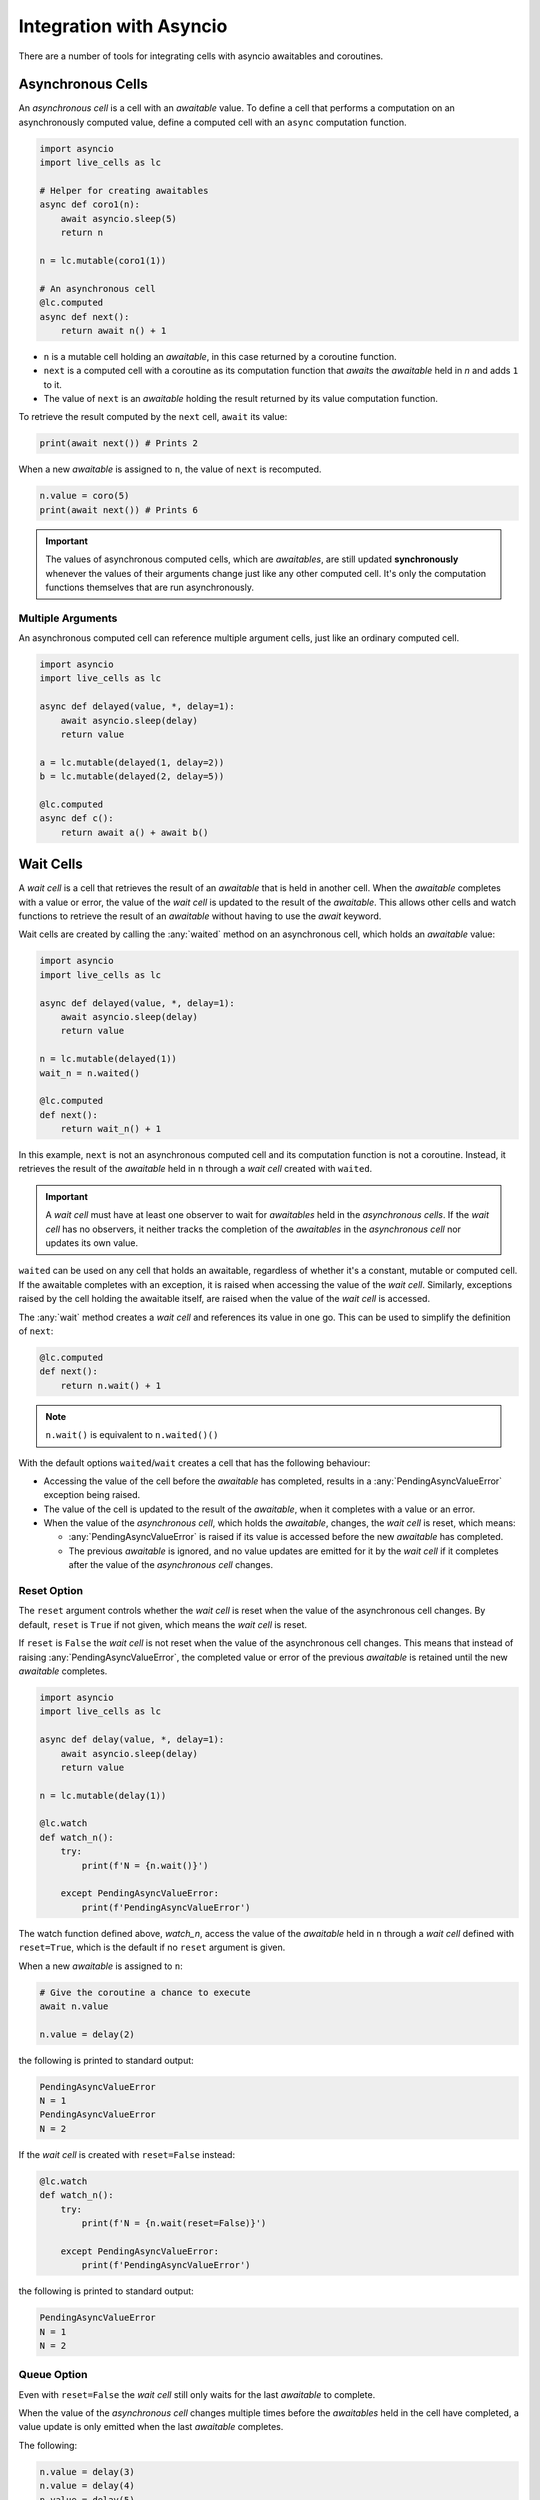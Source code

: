 Integration with Asyncio
========================

There are a number of tools for integrating cells with asyncio
awaitables and coroutines.

===================
Asynchronous Cells
===================

An *asynchronous cell* is a cell with an *awaitable* value. To define a
cell that performs a computation on an asynchronously computed value,
define a computed cell with an ``async`` computation function.

.. code-block:: python

   import asyncio
   import live_cells as lc

   # Helper for creating awaitables
   async def coro1(n):
       await asyncio.sleep(5)
       return n

   n = lc.mutable(coro1(1))

   # An asynchronous cell
   @lc.computed
   async def next():
       return await n() + 1

* ``n`` is a mutable cell holding an *awaitable*, in this case
  returned by a coroutine function.

* ``next`` is a computed cell with a coroutine as its computation
  function that *awaits* the *awaitable* held in *n* and adds ``1`` to
  it.

* The value of ``next`` is an *awaitable* holding the result returned by
  its value computation function.

To retrieve the result computed by the ``next`` cell, ``await`` its
value:

.. code-block:: python

   print(await next()) # Prints 2
  
When a new *awaitable* is assigned to ``n``, the value of ``next`` is
recomputed.

.. code-block:: python

   n.value = coro(5)
   print(await next()) # Prints 6


.. important::

   The values of asynchronous computed cells, which are *awaitables*,
   are still updated **synchronously** whenever the values of their
   arguments change just like any other computed cell. It's only the
   computation functions themselves that are run asynchronously.

------------------
Multiple Arguments
------------------

An asynchronous computed cell can reference multiple argument cells,
just like an ordinary computed cell.

.. code-block:: python

   import asyncio
   import live_cells as lc

   async def delayed(value, *, delay=1):
       await asyncio.sleep(delay)
       return value

   a = lc.mutable(delayed(1, delay=2))
   b = lc.mutable(delayed(2, delay=5))

   @lc.computed
   async def c():
       return await a() + await b()

==========
Wait Cells
==========

A *wait cell* is a cell that retrieves the result of an *awaitable*
that is held in another cell. When the *awaitable* completes with a
value or error, the value of the *wait cell* is updated to the result
of the *awaitable*. This allows other cells and watch functions to
retrieve the result of an *awaitable* without having to use the
*await* keyword.

Wait cells are created by calling the :any:`waited` method on an
asynchronous cell, which holds an *awaitable* value:

.. code-block:: python

   import asyncio
   import live_cells as lc

   async def delayed(value, *, delay=1):
       await asyncio.sleep(delay)
       return value
   
   n = lc.mutable(delayed(1))
   wait_n = n.waited()

   @lc.computed
   def next():
       return wait_n() + 1

In this example, ``next`` is not an asynchronous computed cell and its
computation function is not a coroutine. Instead, it retrieves the
result of the *awaitable* held in ``n`` through a *wait cell* created
with ``waited``.

.. important::

   A *wait cell* must have at least one observer to wait for
   *awaitables* held in the *asynchronous cells*. If the *wait cell*
   has no observers, it neither tracks the completion of the
   *awaitables* in the *asynchronous cell* nor updates its own value.

``waited`` can be used on any cell that holds an awaitable, regardless
of whether it's a constant, mutable or computed cell. If the awaitable
completes with an exception, it is raised when accessing the value of
the *wait cell*. Similarly, exceptions raised by the cell holding the
awaitable itself, are raised when the value of the *wait cell* is
accessed.

The :any:`wait` method creates a *wait cell* and references its value
in one go. This can be used to simplify the definition of ``next``:

.. code-block:: python

   @lc.computed
   def next():
       return n.wait() + 1


.. note::

   ``n.wait()`` is equivalent to ``n.waited()()``

With the default options ``waited``/``wait`` creates a cell that has
the following behaviour:

* Accessing the value of the cell before the *awaitable* has
  completed, results in a :any:`PendingAsyncValueError` exception
  being raised.

* The value of the cell is updated to the result of the *awaitable*,
  when it completes with a value or an error.

* When the value of the *asynchronous cell*, which holds the *awaitable*,
  changes, the *wait cell* is reset, which means:

  * :any:`PendingAsyncValueError` is raised if its value is accessed
    before the new *awaitable* has completed.

  * The previous *awaitable* is ignored, and no value updates are
    emitted for it by the *wait cell* if it completes after the value
    of the *asynchronous cell* changes.

------------
Reset Option
------------
    
The ``reset`` argument controls whether the *wait cell* is reset when
the value of the asynchronous cell changes. By default, ``reset`` is
``True`` if not given, which means the *wait cell* is reset.

If ``reset`` is ``False`` the *wait cell* is not reset when the value
of the asynchronous cell changes. This means that instead of raising
:any:`PendingAsyncValueError`, the completed value or error of the
previous *awaitable* is retained until the new *awaitable* completes.

.. code-block:: python

   import asyncio
   import live_cells as lc

   async def delay(value, *, delay=1):
       await asyncio.sleep(delay)
       return value

   n = lc.mutable(delay(1))

   @lc.watch
   def watch_n():
       try:
           print(f'N = {n.wait()}')

       except PendingAsyncValueError:
           print(f'PendingAsyncValueError')

The watch function defined above, `watch_n`, access the value of the
*awaitable* held in ``n`` through a *wait cell* defined with
``reset=True``, which is the default if no ``reset`` argument is
given.

When a new *awaitable* is assigned to ``n``:

.. code-block:: python
		
   # Give the coroutine a chance to execute
   await n.value

   n.value = delay(2)

the following is printed to standard output:

.. code-block::

   PendingAsyncValueError
   N = 1
   PendingAsyncValueError
   N = 2

If the *wait cell* is created with ``reset=False`` instead:

.. code-block::

   @lc.watch
   def watch_n():
       try:
           print(f'N = {n.wait(reset=False)}')

       except PendingAsyncValueError:
           print(f'PendingAsyncValueError')

the following is printed to standard output:

.. code-block::

   PendingAsyncValueError
   N = 1
   N = 2

------------
Queue Option
------------
   
Even with ``reset=False`` the *wait cell* still only waits for the
last *awaitable* to complete.

When the value of the *asynchronous cell* changes multiple times
before the *awaitables* held in the cell have completed, a value
update is only emitted when the last *awaitable* completes.

The following:

.. code-block:: python

   n.value = delay(3)
   n.value = delay(4)
   n.value = delay(5)

only results in ``N = 5`` being printed to standard output, since the
previous two *awaitables* did not have a chance to complete.

The ``queue`` argument controls whether the *wait cell* waits for
every *awaitable* to complete or only the last *awaitable*. By default
``queue`` is ``False``, which means the *wait cell* only waits for the
last *awaitable* to complete.

If ``queue`` is ``True`` the *wait cell* waits for all *awaitables* to
complete.

.. important::

   ``queue=True`` only has an effect if ``reset=False`` is also given.

By creating the *wait cell* from the previous example with
``queue=True``:

.. code-block::

   @lc.watch
   def watch_n():
       try:
           value = n.wait(reset=False, queue=True)
           print(f'N = {value}')

       except PendingAsyncValueError:
           print(f'PendingAsyncValueError')

the following assignments to the cell holding the awaitable ``n``:

.. code-block:: python

   n.value = delay(3)
   n.value = delay(4)
   n.value = delay(5)

result in the following being printed to standard output:

.. code-block::

   N = 3
   N = 4
   N = 5

The *wait cell* waits for the *awaitables* in the same order as they
are assigned to the asynchronous cell, ``n``, which is not necessarily the
same as the order of completion of the *awaitables*.

For example the following:

.. code-block::

   n.value = delay(3, delay=10)
   n.value = delay(4, delay=1)
   n.value = delay(5, delay=3)

always results in the following being printed to standard output,
regardless of the actual order of completion of the *awaitables*:

.. code-block::

   N = 3
   N = 4
   N = 5


.. caution::

   If an asynchronous cell evaluates to an *awaitable* that never
   completes, all *wait cells* created with ``queue=True`` will be
   stuck with the completed value of the last *awaitable*, if
   any. Therefore it's best to only use ``queue=True`` if you're
   certain that all *awaitables* will complete.

------------------
Multiple Arguments
------------------

The :any:`live_cells.waited` and :any:`live_cells.wait` functions can
be used to create a *wait cell* that waits for multiple asynchronous
cells simultaneously.

:any:`live_cells.waited` takes a variable number of *asynchronous
cells* as arguments and returns a single *wait cell* that evaluates to
a list holding the completed values of the *awaitables* held in the
*asynchronous cells*. If an *asynchronous cell* raises an exception,
or an *awaitable* completes with an error, it is raised by the *wait
cell*.

:any:`live_cells.wait` takes the same arguments as
:any:`live_cells.waited` but creates the *wait cell* and
references its value in one go much like the :any:`wait` method.

.. code-block:: python

   import asyncio
   import live_cells as lc

   async def delayed(value, *, delay=1):
       await asyncio.sleep(delay)
       return value

   a = lc.mutable(delayed(1))
   b = lc.mutable(delayed(2))

   @lc.computed
   def c():
       x,y = lc.wait(a, b)

       return x + y

   @lc.watch
   def watch_sum():
       print(f'A + B = {c()}')

The cell ``c`` computes the sum of the completed values of the
*awaitables* held in the *asynchronous cells* ``a`` and ``b``. The
values of the *awaitables* are accessed through a *wait cell* that
waits for the both the *awaitable* held in ``a`` and the *awaitable*
held in ``b``, simultaneously.

.. note::

   :any:`live_cells.waited` and :any:`live_cells.wait` accept the same
   keyword arguments as :any:`waited` and :any:`wait`:
   
   .. code-block:: python
		   
      x,y = lc.wait(a, b, reset=False)

~~~~~~~~~~~~~~~~
Avoding Glitches
~~~~~~~~~~~~~~~~
      
This form should be used as opposed to multiple individual :any:`wait`
calls, since the latter may result in glitches if the *asynchronous*
cells share a common ancestor or are updated simultaneously in a batch
update. This becomes more apparent if the ``reset=False`` option is
used.

For example if the computed cell ``c`` is defined with multiple
individual calls to :any:`wait`:

.. code-block:: python

   @lc.computed
   def c():
       return a.wait(reset=False) + b.wait(reset=False)

and the values of ``a`` and ``b`` are updated simultaneously in a
batch:

.. code-block:: python

   with lc.batch():
       a.value = delayed(10, delay=1)
       b.value = delayed(15, delay=2)

the following is printed to standard output:

.. code-block::

   A + B = 12
   A + B = 25

If a single call to :any:`live_cells.wait` is used:

.. code-block:: python

   @lc.watch
   def c():
       x, y = lc.wait(a, b, reset=False)
       return x + y

only the following is printed after the batch update:

.. code-block::

   A + B = 25
